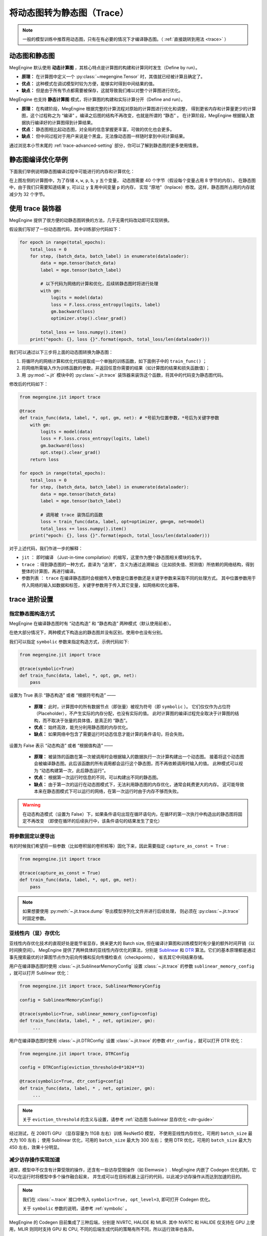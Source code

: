.. _convert-dynamic-graph-to-static:

===========================
将动态图转为静态图（Trace）
===========================

.. note::

   一般的模型训练中推荐用动态图，只有在有必要的情况下才编译静态图。（ :ref:`直接跳转到用法 <trace>` ）

.. _dynamic-and-static-graph:

动态图和静态图
--------------

MegEngine 默认使用 **动态计算图** ，其核心特点是计算图的构建和计算同时发生（Define by run）。

* **原理：** 在计算图中定义一个 :py:class:`~megengine.Tensor` 时，其值就已经被计算且确定了。
* **优点：** 这种模式在调试模型时较为方便，能够实时得到中间结果的值。
* **缺点：** 但是由于所有节点都需要被保存，这就导致我们难以对整个计算图进行优化。

MegEngine 也支持 **静态计算图** 模式，将计算图的构建和实际计算分开（Define and run）。

* **原理：** 在构建阶段，MegEngine 根据完整的计算流程对原始的计算图进行优化和调整，
  得到更省内存和计算量更少的计算图，这个过程称之为 “编译” 。编译之后图的结构不再改变，也就是所谓的 “静态” 。
  在计算阶段，MegEngine 根据输入数据执行编译好的计算图得到计算结果。
* **优点：** 静态图相比起动态图，对全局的信息掌握更丰富，可做的优化也会更多。
* **缺点：** 但中间过程对于用户来说是个黑盒，无法像动态图一样随时拿到中间计算结果。

通过浏览本小节末尾的 :ref:`trace-advanced-setting` 部分，你可以了解到静态图的更多使用情景。

.. _tracing-optim-example:

静态图编译优化举例
------------------

下面我们举例说明静态图编译过程中可能进行的内存和计算优化：

.. image:: ../../../_static/images/op_fuse.png
   :align: center

在上图左侧的计算图中，为了存储 ``x``, ``w``, ``p``,  ``b``, ``y`` 五个变量，
动态图需要 40 个字节（假设每个变量占用 8 字节的内存）。
在静态图中，由于我们只需要知道结果 ``y``, 可以让 ``y`` 复用中间变量 ``p`` 的内存，
实现 “原地”（Inplace）修改。这样，静态图所占用的内存就减少为 32 个字节。

.. _trace:

使用 trace 装饰器
-----------------

MegEngine 提供了很方便的动静态图转换的方法，几乎无需代码改动即可实现转换。

假设我们写好了一份动态图代码，其中训练部分代码如下：

.. code-block:: python

   for epoch in range(total_epochs):
       total_loss = 0
       for step, (batch_data, batch_label) in enumerate(dataloader):
           data = mge.tensor(batch_data)
           label = mge.tensor(batch_label)

           # 以下代码为网络的计算和优化，后续转静态图时将进行处理
           with gm:
               logits = model(data)
               loss = F.loss.cross_entropy(logits, label)
               gm.backward(loss) 
               optimizer.step().clear_grad()  

           total_loss += loss.numpy().item()
       print("epoch: {}, loss {}".format(epoch, total_loss/len(dataloader)))   


我们可以通过以下三步将上面的动态图转换为静态图：

#. 将循环内的网络计算和优化代码提取成一个单独的训练函数，如下面例子中的 ``train_func()`` ；
#. 将网络所需输入作为训练函数的参数，并返回任意你需要的结果（如计算图的结果和损失函数值）； 
#. 用 :py:mod:`~.jit` 模块中的 :py:class:`~.jit.trace` 装饰器来装饰这个函数，将其中的代码变为静态图代码。

修改后的代码如下：

.. code-block:: python

   from megengine.jit import trace

   @trace
   def train_func(data, label, *, opt, gm, net): # *号前为位置参数，*号后为关键字参数
       with gm:
           logits = model(data) 
           loss = F.loss.cross_entropy(logits, label)
           gm.backward(loss)
           opt.step().clear_grad()
       return loss

   for epoch in range(total_epochs):
       total_loss = 0
       for step, (batch_data, batch_label) in enumerate(dataloader):
           data = mge.tensor(batch_data)
           label = mge.tensor(batch_label)

           # 调用被 trace 装饰后的函数
           loss = train_func(data, label, opt=optimizer, gm=gm, net=model)
           total_loss += loss.numpy().item()
       print("epoch: {}, loss {}".format(epoch, total_loss/len(dataloader)))   

对于上述代码，我们作进一步的解释：

* ``jit`` ： 即时编译 （Just-in-time compilation）的缩写，这里作为整个静态图相关模块的名字。
* ``trace`` ：得到静态图的一种方式，直译为 “追溯”，
  含义为通过追溯输出（比如损失值、预测值）所依赖的网络结构，得到整体的计算图，再进行编译。
* 参数列表 ： ``trace`` 在编译静态图时会根据传入参数是位置参数还是关键字参数来采取不同的处理方式。
  其中位置参数用于传入网络的输入如数据和标签，关键字参数用于传入其它变量，如网络和优化器等。

.. _trace-advanced-setting:

trace 进阶设置
--------------

.. _symbolic:

指定静态图构造方式
~~~~~~~~~~~~~~~~~~

MegEngine 在编译静态图时有 “动态构造” 和 “静态构造” 两种模式（默认使用前者）。

在绝大部分情况下，两种模式下构造出的静态图并没有区别，使用中也没有分别。

我们可以指定 ``symbolic`` 参数来指定构造方式，示例代码如下:

.. code-block:: python

   from megengine.jit import trace

   @trace(symbolic=True) 
   def train_func(data, label, *, opt, gm, net):
       pass

设置为 True 表示 “静态构造” 或者 “根据符号构造” ——

   * **原理：** 此时，计算图中的所有数据节点（即张量）被视为符号（即 ``symbolic`` ）。
     它们仅仅作为占位符（Placeholder），不产生实际的内存分配，也没有实际的值。
     此时计算图的编译过程完全取决于计算图的结构，而不取决于张量的具体值，是真正的 “静态”。
   * **优点：** 始终高效，能充分利用静态图的内存优化。
   * **缺点：** 如果网络中包含了需要运行时动态信息才能计算的条件语句，将会失败。

设置为 False 表示 “动态构造” 或者 “根据值构造” ——

   * **原理：** 被装饰的函数在第一次被调用时会根据输入的数据执行一次计算构建出一个动态图。
     接着将这个动态图会被编译静态图。此后该函数的所有调用都会运行这个静态图，而不再依赖调用时输入的值。
     此种模式可以视为 “动态构建第一次，此后静态运行”。
   * **优点：** 根据第一次运行时信息的不同，可以构建出不同的静态图。
   * **缺点：** 由于第一次的运行在动态图模式下，无法利用静态图的内存优化，通常会耗费更大的内存。
     这可能导致本来在静态图模式下可以运行的网络，在第一次运行时由于内存不够而失败。

.. warning::

   在动态构造模式（设置为 False）下，如果条件语句出现在循环语句内，在循环的第一次执行中构造出的静态图将固定不再改变
   （即使在循环的后续执行中，该条件语句的结果发生了变化）

.. _capture-as-const:

将参数固定以便导出
~~~~~~~~~~~~~~~~~~

有的时候我们希望将一些参数（比如卷积层的卷积核等）固化下来，因此需要指定 ``capture_as_const = True`` :

.. code-block:: python

   from megengine.jit import trace

   @trace(capture_as_const = True) 
   def train_func(data, label, *, opt, gm, net):
       pass

.. note::

   如果想要使用 :py:meth:`~.jit.trace.dump` 导出模型序列化文件并进行后续处理，
   则必须在 :py:class:`~.jit.trace` 时固定参数。

.. _sublinear-memory:

亚线性内（显）存优化
~~~~~~~~~~~~~~~~~~~~


亚线性内存优化技术的直观好处是能节省显存，换来更大的 Batch size, 
但在编译计算图和训练模型时有少量的额外时间开销（以时间换空间）。
MegEngine 提供了两种具体的亚线性内存优化的算法，分别是 `Sublinear <https://arxiv.org/abs/1604.06174>`_ 和 `DTR <https://arxiv.org/abs/2006.09616>`_ 算法。它们的基本原理都是通过事先搜索最优的计算图节点作为前向传播和反向传播检查点（checkpoints），
省去其它中间结果存储。

用户在编译静态图时使用 :class:`~.jit.SublinearMemoryConfig` 设置 :class:`~.jit.trace` 
的参数 ``sublinear_memory_config`` ，就可以打开 Sublinear 优化：

.. code-block:: python

   from megengine.jit import trace, SublinearMemoryConfig

   config = SublinearMemoryConfig()

   @trace(symbolic=True, sublinear_memory_config=config)
   def train_func(data, label, * , net, optimizer, gm):
        ...

用户在编译静态图时使用 :class:`~.jit.DTRConfig` 设置 :class:`~.jit.trace` 
的参数 ``dtr_config`` ，就可以打开 DTR 优化：

.. code-block:: python

   from megengine.jit import trace, DTRConfig

   config = DTRConfig(eviction_threshold=8*1024**3)

   @trace(symbolic=True, dtr_config=config)
   def train_func(data, label, * , net, optimizer, gm):
        ...

.. note::

   关于 ``eviction_threshold`` 的含义与设置，请参考 :ref:`动态图 Sublinear 显存优化 <dtr-guide>`

经过测试，在 2080Ti GPU （显存容量为 11GB 左右）训练 ResNet50 模型，
不使用亚线性内存优化，可用的 ``batch_size`` 最大为 100 左右；
使用 Sublinear 优化，可用的 ``batch_size`` 最大为 300 左右；
使用 DTR 优化，可用的 ``batch_size`` 最大为 450 左右，效果十分明显。

.. _codegen:

减少访存操作实现加速
~~~~~~~~~~~~~~~~~~~~

通常，模型中不仅含有计算受限的操作，还含有一些访存受限操作（如 Elemwsie ）.
MegEngine 内嵌了 Codegen 优化机制，它可以在运行时将模型中多个操作融合起来，
并生成可以在目标机器上运行的代码，以此减少访存操作从而达到加速的目的。

.. note::

   我们在 :class:`~.trace` 接口中传入 ``symbolic=True, opt_level=3``, 即可打开 Codegen 优化。

   关于 ``symbolic`` 参数的说明，请参考 :ref:`symbolic` 。

MegEngine 的 Codegen 目前集成了三种后端，分别是 NVRTC, HALIDE 和 MLIR. 
其中 NVRTC 和 HALIDE 仅支持在 GPU 上使用，MLIR 则同时支持 GPU 和 CPU, 
不同的后端生成代码的策略有所不同，所以运行效率也各异。

我们可以通过设置 ``MGB_JIT_BACKEND`` 环境变量来改变 Codegen 的后端，例如：

.. code-block:: bash
    
   export MGB_JIT_BACKEND="NVRTC"

该环境变量在 NVIDIA GPU 环境下可取的值为 NVRTC, HALIDE 和 MLIR, 默认值为 HALIDE.

对于 CPU, 目前暂时仅支持 MLIR 后端。

.. warning::

   如果想要使用 MLIR 后端, 需要单独编译 MegEngine. 在使用 CMake 时换成如下命令：

   .. code-block:: bash
    
      cmake .. -DMGE_WITH_JIT=ON -DMGE_WITH_JIT_MLIR=ON -DMGE_WITH_HALIDE=OFF

   然后设置如下的环境变量：

   .. code-block:: bash
    
      export MGB_JIT_BACKEND="MLIR"

.. _exclude-from-trace:

指定代码不被转换
~~~~~~~~~~~~~~~~

使用 :py:func:`~.exclude_from_trace` ，其中的代码不会被 trace, 且允许访问静态区域的 :py:class:`~megengine.Tensor` .

示例代码如下：

.. code-block:: python

   from megengine import jit, tensor

   @jit.trace
   def f(x):
       x += 1
       with jit.exclude_from_trace():  # 不对下面的 if 语句进行 trace
           if i % 2 == 0:
               x += 1
       return x

   for i in range(3):
       x = tensor([1])
       print(f(x))

输出为：

.. testoutput::

    Tensor([3], dtype=int32, device=xpux:0)
    Tensor([2], dtype=int32, device=xpux:0)
    Tensor([3], dtype=int32, device=xpux:0)

